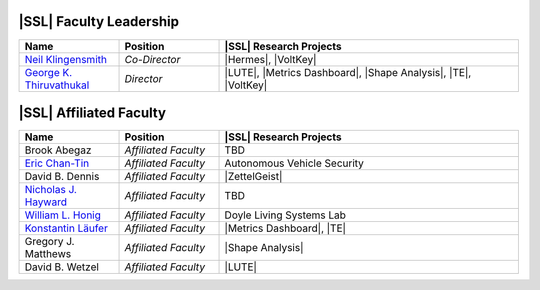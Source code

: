 ..  List is compiled in ALPHABETICAL ORDER by LAST NAMES

..  Positions are listed in RANKED ORDER
        First: Administrative faculty of SSL title
        Second: Leadership role title in one or many projects
        Third: Software Engineer/ Developer or some recongnized standard IT role

..  Software Engineer is defined as, "a professional who applies
        engineering principles to the 'design, development, maintenance, testing, and evaluation of the software that make computers or other devices containing software work,'" [1].

..  Software Developer is defined as, "[the ones] responsible for
        executing development plans and programming software into existence," [1].

..  [1]K. Heinz, “Software Engineer vs. Developer: What’s The
        Difference?,” Built In, Jan. 15, 2020. https://builtin.com/recruiting/software-engineer-vs-developer (accessed Nov. 14, 2020).

.. Projects are listed in ALPHABETICAL ORDER

|SSL| Faculty Leadership
^^^^^^^^^^^^^^^^^^^^^^^^
.. list-table::
   :widths: 10 10 30
   :header-rows: 1

   * - Name
     - Position
     - |SSL| Research Projects

   * - `Neil Klingensmith <https://www.luc.edu/cs/people/ftfaculty/klingensmithneil.shtml>`_
     - *Co-Director*
     - |Hermes|, |VoltKey|

   * - `George K. Thiruvathukal <https://www.luc.edu/cs/people/ftfaculty/gkt.shtml>`_
     - *Director*
     - |LUTE|, |Metrics Dashboard|, |Shape Analysis|, |TE|, |VoltKey|

|SSL| Affiliated Faculty
^^^^^^^^^^^^^^^^^^
.. list-table::
   :widths: 10 10 30
   :header-rows: 1

   *
        - Name
        - Position
        - |SSL| Research Projects

   *
        - Brook Abegaz
        - *Affiliated Faculty*
        - TBD

   *
        - `Eric Chan-Tin <https://www.luc.edu/cs/people/ftfaculty/chan-tineric.shtml>`_
        - *Affiliated Faculty*
        - Autonomous Vehicle Security

   *
        - David B. Dennis
        - *Affiliated Faculty*
        - |ZettelGeist|

   *
        - `Nicholas J. Hayward <https://www.luc.edu/cs/people/ftfaculty/haywardnicholas.shtml>`_
        - *Affiliated Faculty*
        - TBD

   *
        - `William L. Honig <https://www.luc.edu/cs/people/ftfaculty/honigwilliaml.shtml>`_
        - *Affiliated Faculty*
        - Doyle Living Systems Lab

   *
        - `Konstantin Läufer <https://www.luc.edu/cs/people/ftfaculty/lauferkonstantin.shtml>`_
        - *Affiliated Faculty*
        - |Metrics Dashboard|, |TE|

   *
        - Gregory J. Matthews
        - *Affiliated Faculty*
        - |Shape Analysis|

   *
        - David B. Wetzel
        - *Affiliated Faculty*
        - |LUTE|

